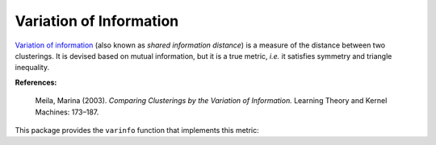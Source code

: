 Variation of Information
==========================

`Variation of information <http://en.wikipedia.org/wiki/Variation_of_information>`_ (also known as *shared information distance*) is a measure of the distance between two clusterings. It is devised based on mutual information, but it is a true metric, *i.e.* it satisfies symmetry and triangle inequality. 

**References:**

    Meila, Marina (2003). 
    *Comparing Clusterings by the Variation of Information.* 
    Learning Theory and Kernel Machines: 173–187. 

This package provides the ``varinfo`` function that implements this metric:

.. function:: varinfo(k1, a1, k2, a2)

    Compute the variation of information between two assignments. 

    :param k1: The number of clusters in the first clustering.
    :param a1: The assignment vector for the first clustering.
    :param k2: The number of clusters in the second clustering.
    :param a2: The assignment vector for the second clustering.

    :return: the value of variation of information.

.. function:: varinfo(R, k0, a0)

    This method takes ``R``, an instance of ``ClusteringResult``, as input, and computes the variation of information between its corresponding clustering with one given by ``(k0, a0)``, where ``k0`` is the number of clusters in the other clustering, while ``a0`` is the corresponding assignment vector. 

.. function:: varinfo(R1, R2)

    This method takes ``R1`` and ``R2`` (both are instances of ``ClusteringResult``) and computes the variation of information between them.

